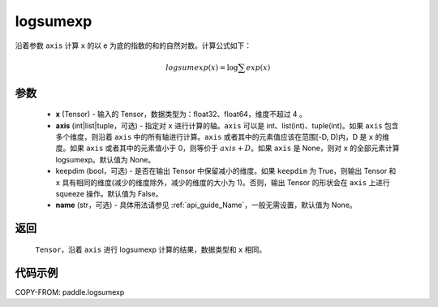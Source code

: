 .. _cn_api_paddle_tensor_math_logsumexp:

logsumexp
-------------------------------

.. py:function:: paddle.logsumexp(x, axis=None, keepdim=False, name=None)

沿着参数 ``axis`` 计算 ``x`` 的以 e 为底的指数的和的自然对数。计算公式如下：

.. math::
   logsumexp(x) = \log\sum exp(x)

参数
::::::::::
    - **x** (Tensor) - 输入的 Tensor，数据类型为：float32、float64，维度不超过 4 。
    - **axis** (int|list|tuple，可选) - 指定对 ``x`` 进行计算的轴。``axis`` 可以是 int、list(int)、tuple(int)。如果 ``axis`` 包含多个维度，则沿着 ``axis`` 中的所有轴进行计算。``axis`` 或者其中的元素值应该在范围[-D, D)内，D 是 ``x`` 的维度。如果 ``axis`` 或者其中的元素值小于 0，则等价于 :math:`axis + D`。如果 ``axis`` 是 None，则对 ``x`` 的全部元素计算 logsumexp。默认值为 None。
    - keepdim (bool，可选) - 是否在输出 Tensor 中保留减小的维度。如果 ``keepdim`` 为 True，则输出 Tensor 和 ``x`` 具有相同的维度(减少的维度除外，减少的维度的大小为 1)。否则，输出 Tensor 的形状会在 ``axis`` 上进行 squeeze 操作。默认值为 False。
    - **name** (str，可选) - 具体用法请参见 :ref:`api_guide_Name`，一般无需设置，默认值为 None。

返回
::::::::::
    ``Tensor``，沿着 ``axis`` 进行 logsumexp 计算的结果，数据类型和 ``x`` 相同。

代码示例
::::::::::

COPY-FROM: paddle.logsumexp
